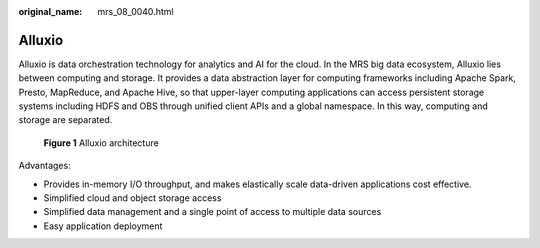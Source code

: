 :original_name: mrs_08_0040.html

.. _mrs_08_0040:

Alluxio
=======

Alluxio is data orchestration technology for analytics and AI for the cloud. In the MRS big data ecosystem, Alluxio lies between computing and storage. It provides a data abstraction layer for computing frameworks including Apache Spark, Presto, MapReduce, and Apache Hive, so that upper-layer computing applications can access persistent storage systems including HDFS and OBS through unified client APIs and a global namespace. In this way, computing and storage are separated.


.. figure:: /_static/images/en-us_image_0000001296430738.png
   :alt: **Figure 1** Alluxio architecture

   **Figure 1** Alluxio architecture

Advantages:

-  Provides in-memory I/O throughput, and makes elastically scale data-driven applications cost effective.
-  Simplified cloud and object storage access
-  Simplified data management and a single point of access to multiple data sources
-  Easy application deployment
